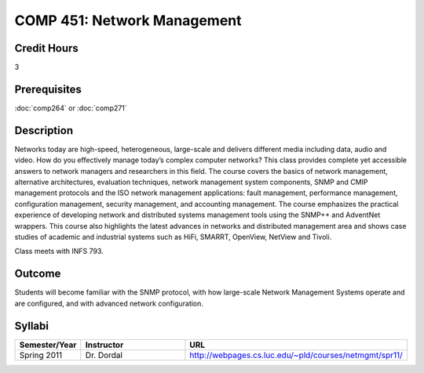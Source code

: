 COMP 451: Network Management
=======================================================

Credit Hours
-----------------------------------

3

Prerequisites
------------------------------

:doc:`comp264` or :doc:`comp271`

.. include fcs.txt

Description
--------------------

Networks today are high-speed, heterogeneous, large-scale and delivers
different media including data, audio and video. How do you effectively
manage today’s complex computer networks? This class provides complete
yet accessible answers to network managers and researchers in this
field. The course covers the basics of network management, alternative
architectures, evaluation techniques, network management system
components, SNMP and CMIP management protocols and the ISO network
management applications: fault management, performance management,
configuration management, security management, and accounting
management. The course emphasizes the practical experience of developing
network and distributed systems management tools using the SNMP++ and
AdventNet wrappers. This course also highlights the latest advances in
networks and distributed management area and shows case studies of
academic and industrial systems such as HiFi, SMARRT, OpenView, NetView
and Tivoli.

Class meets with INFS 793.

Outcome
---------

Students will become familiar with the SNMP protocol, with how large-scale Network Management Systems operate and are configured, and with advanced network configuration.

Syllabi
--------------------

.. csv-table:: 
   	:header: "Semester/Year", "Instructor", "URL"
   	:widths: 15, 25, 50

	"Spring 2011", "Dr. Dordal", "http://webpages.cs.luc.edu/~pld/courses/netmgmt/spr11/"

